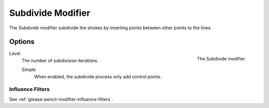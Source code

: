 
******************
Subdivide Modifier
******************

The *Subdivide* modifier subdivide the strokes by
inserting points between other points to the lines.


Options
=======

.. figure:: /images/grease-pencil_modifiers_generate_subdivide_panel.png
   :align: right

   The Subdivide modifier.

Level
   The number of subdivision iterations.

   Simple
      When enabled, the subdivide process only add control points.


Influence Filters
-----------------

See :ref:`grease-pencil-modifier-influence-filters`.
